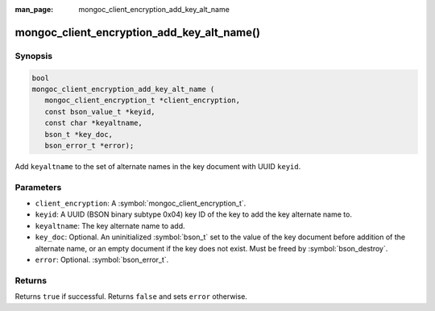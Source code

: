 :man_page: mongoc_client_encryption_add_key_alt_name

mongoc_client_encryption_add_key_alt_name()
===========================================

Synopsis
--------

.. code-block:: c

   bool
   mongoc_client_encryption_add_key_alt_name (
      mongoc_client_encryption_t *client_encryption,
      const bson_value_t *keyid,
      const char *keyaltname,
      bson_t *key_doc,
      bson_error_t *error);

Add ``keyaltname`` to the set of alternate names in the key document with UUID ``keyid``.

Parameters
----------

* ``client_encryption``: A :symbol:`mongoc_client_encryption_t`.
* ``keyid``: A UUID (BSON binary subtype 0x04) key ID of the key to add the key alternate name to.
* ``keyaltname``: The key alternate name to add.
* ``key_doc``: Optional. An uninitialized :symbol:`bson_t` set to the value of the key document before addition of the alternate name, or an empty document if the key does not exist. Must be freed by :symbol:`bson_destroy`.
* ``error``: Optional. :symbol:`bson_error_t`.

Returns
-------

Returns ``true`` if successful. Returns ``false`` and sets ``error`` otherwise.

.. seealso::

  | :symbol:`mongoc_client_encryption_t`
